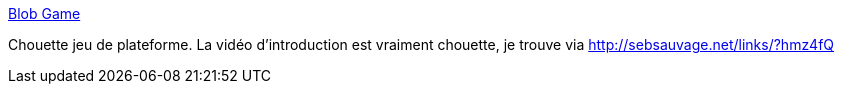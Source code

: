 :jbake-type: post
:jbake-status: published
:jbake-title: Blob Game
:jbake-tags: software,freeware,windows,macosx,linux,platform,jeu,_mois_déc.,_année_2013
:jbake-date: 2013-12-30
:jbake-depth: ../
:jbake-uri: shaarli/1388394901000.adoc
:jbake-source: https://nicolas-delsaux.hd.free.fr/Shaarli?searchterm=http%3A%2F%2Fblobgame.com%2F&searchtags=software+freeware+windows+macosx+linux+platform+jeu+_mois_d%C3%A9c.+_ann%C3%A9e_2013
:jbake-style: shaarli

http://blobgame.com/[Blob Game]

Chouette jeu de plateforme. La vidéo d'introduction est vraiment chouette, je trouve via http://sebsauvage.net/links/?hmz4fQ
